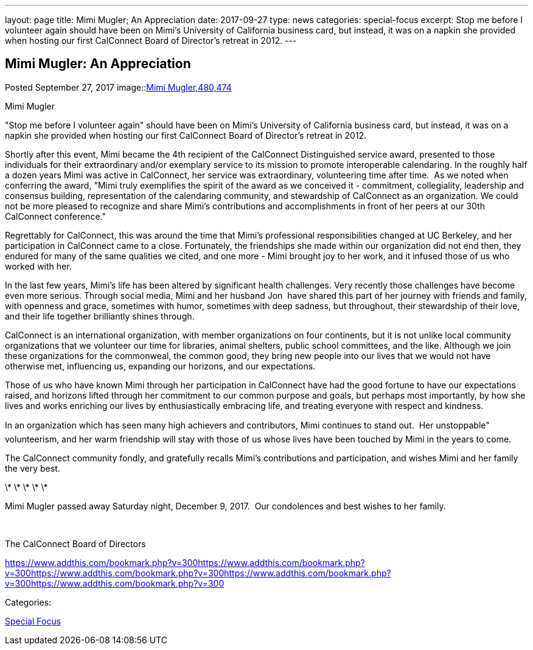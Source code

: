 ---
layout: page
title: Mimi Mugler; An Appreciation
date: 2017-09-27
type: news
categories: special-focus
excerpt: Stop me before I volunteer again should have been on Mimi's University of California business card, but instead, it was on a napkin she provided when hosting our first CalConnect Board of Director's retreat in 2012.
---

== Mimi Mugler:  An Appreciation

[[node-454]]
Posted September 27, 2017 
image::link:/assets/images/MimiMugler_0.jpg[Mimi Mugler,480,474]

Mimi Mugler

"Stop me before I volunteer again" should have been on Mimi's University of California business card, but instead, it was on a napkin she provided when hosting our first CalConnect Board of Director's retreat in 2012.

Shortly after this event, Mimi became the 4th recipient of the CalConnect Distinguished service award, presented to those individuals&nbsp;for their extraordinary and/or exemplary service to its mission to promote interoperable calendaring. In the roughly half a dozen years Mimi was active in CalConnect, her service was extraordinary, volunteering time after time.&nbsp; As we noted when conferring the award, "Mimi truly exemplifies the spirit of the award as we conceived it - commitment, collegiality, leadership and consensus building, representation of the calendaring community, and stewardship of CalConnect as an organization. We could not be more pleased to recognize and share Mimi's contributions and accomplishments in front of her peers at our 30th CalConnect conference."

Regrettably for CalConnect, this was around the time that Mimi's professional responsibilities changed at UC Berkeley, and her participation in CalConnect came to a close. Fortunately, the friendships she made within our organization did not end then, they endured for many of the same qualities we cited, and one more - Mimi brought joy to her work, and it infused those of us who worked with her.

In the last few years, Mimi's life has been altered by significant health challenges. Very recently those challenges have become even more serious. Through social media, Mimi and her husband Jon&nbsp; have shared this part of her journey with friends and family, with openness and grace, sometimes with humor, sometimes with deep sadness, but throughout, their stewardship of their love, and their life together brilliantly shines through.

CalConnect is an international organization, with member organizations on four continents, but it is not unlike local community organizations that we volunteer our time for  libraries, animal shelters, public school committees, and the like. Although we join these organizations for the commonweal, the common good, they bring new people into our lives that we would not have otherwise met, influencing us, expanding our horizons, and our expectations.

Those of us who have known Mimi through her participation in CalConnect have had the good fortune to have our expectations raised, and horizons lifted through her commitment to our common purpose and goals, but perhaps most importantly, by how she lives and works  enriching our lives by enthusiastically embracing life, and treating everyone with respect and kindness.

In an organization which has seen many high achievers and contributors, Mimi continues to stand out.&nbsp; Her unstoppable" volunteerism, and her warm friendship will stay with those of us whose lives have been touched by Mimi in the years to come.

The CalConnect community fondly, and gratefully recalls Mimi's contributions and participation, and wishes Mimi and her family the very best.

\* \* \* \* \*

Mimi Mugler passed away Saturday night, December 9, 2017.&nbsp; Our condolences and best wishes to her family.&nbsp;

&nbsp;

The CalConnect Board of Directors

https://www.addthis.com/bookmark.php?v=300https://www.addthis.com/bookmark.php?v=300https://www.addthis.com/bookmark.php?v=300https://www.addthis.com/bookmark.php?v=300https://www.addthis.com/bookmark.php?v=300

Categories:&nbsp;

link:/news/special-focus[Special Focus]

